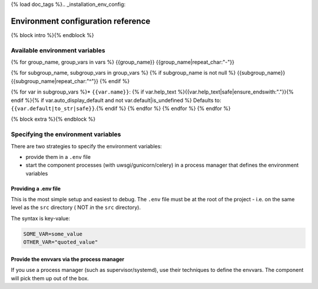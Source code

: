 {% load doc_tags %}.. _installation_env_config:

===================================
Environment configuration reference
===================================

{% block intro %}{% endblock %}

Available environment variables
===============================

{% for group_name, group_vars in vars %}
{{group_name}}
{{group_name|repeat_char:"-"}}

{% for subgroup_name, subgroup_vars in group_vars %}
{% if subgroup_name is not null %}
{{subgroup_name}}
{{subgroup_name|repeat_char:"^"}}
{% endif %}

{% for var in subgroup_vars %}* ``{{var.name}}``: {% if var.help_text %}{{var.help_text|safe|ensure_endswith:"."}}{% endif %}{% if var.auto_display_default and not var.default|is_undefined %} Defaults to: ``{{var.default|to_str|safe}}``.{% endif %}
{% endfor %}
{% endfor %}
{% endfor %}

{% block extra %}{% endblock %}

Specifying the environment variables
=====================================

There are two strategies to specify the environment variables:

* provide them in a ``.env`` file
* start the component processes (with uwsgi/gunicorn/celery) in a process
  manager that defines the environment variables

Providing a .env file
---------------------

This is the most simple setup and easiest to debug. The ``.env`` file must be
at the root of the project - i.e. on the same level as the ``src`` directory (
NOT *in* the ``src`` directory).

The syntax is key-value:

.. code::

   SOME_VAR=some_value
   OTHER_VAR="quoted_value"


Provide the envvars via the process manager
-------------------------------------------

If you use a process manager (such as supervisor/systemd), use their techniques
to define the envvars. The component will pick them up out of the box.
